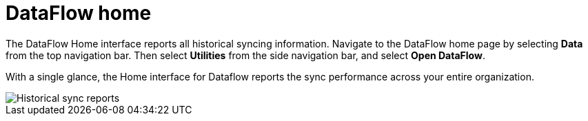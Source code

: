 = DataFlow home
:last_updated: 06/29/2020
:experimental:
:linkattrs:
:page-aliases: /data-integrate/dataflow/dataflow-home.adoc
:description: The DataFlow Home interface reports all historical syncing information.

The DataFlow Home interface reports all historical syncing information. Navigate to the DataFlow home page by selecting *Data* from the top navigation bar. Then select *Utilities* from the side navigation bar, and select *Open DataFlow*.


With a single glance, the Home interface for Dataflow reports the sync performance across your entire organization.

image::dataflow-home.png[Historical sync reports]
